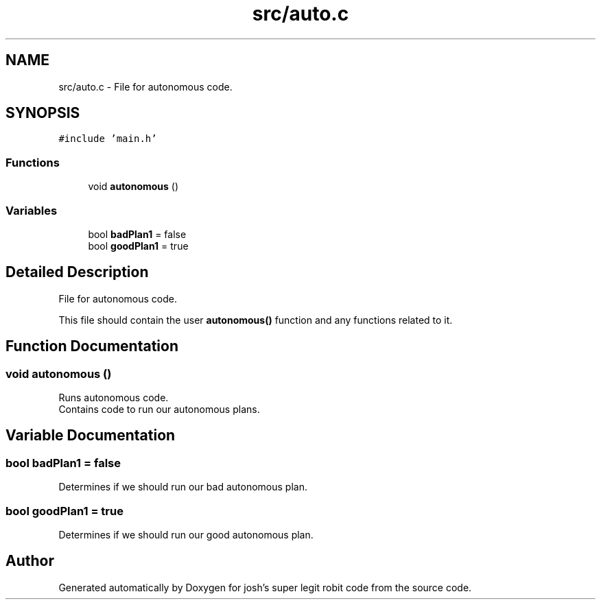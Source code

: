 .TH "src/auto.c" 3 "Fri Feb 20 2015" "Version 1.0" "josh's super legit robit code" \" -*- nroff -*-
.ad l
.nh
.SH NAME
src/auto.c \- File for autonomous code\&.  

.SH SYNOPSIS
.br
.PP
\fC#include 'main\&.h'\fP
.br

.SS "Functions"

.in +1c
.ti -1c
.RI "void \fBautonomous\fP ()"
.br
.in -1c
.SS "Variables"

.in +1c
.ti -1c
.RI "bool \fBbadPlan1\fP = false"
.br
.ti -1c
.RI "bool \fBgoodPlan1\fP = true"
.br
.in -1c
.SH "Detailed Description"
.PP 
File for autonomous code\&. 

This file should contain the user \fBautonomous()\fP function and any functions related to it\&. 
.SH "Function Documentation"
.PP 
.SS "void autonomous ()"
Runs autonomous code\&. 
.br
Contains code to run our autonomous plans\&. 
.br

.SH "Variable Documentation"
.PP 
.SS "bool badPlan1 = false"
Determines if we should run our bad autonomous plan\&. 
.SS "bool goodPlan1 = true"
Determines if we should run our good autonomous plan\&. 
.SH "Author"
.PP 
Generated automatically by Doxygen for josh's super legit robit code from the source code\&.
